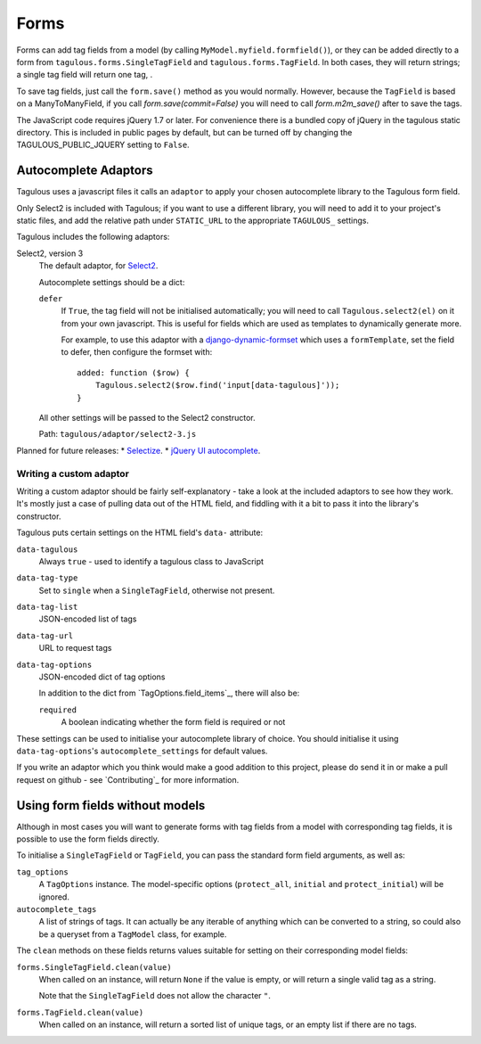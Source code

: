 .. _forms:

Forms
=====

Forms can add tag fields from a model (by calling
``MyModel.myfield.formfield()``), or they can be added directly to a form
from ``tagulous.forms.SingleTagField`` and ``tagulous.forms.TagField``. In both
cases, they will return strings; a single tag field will return one tag, .

To save tag fields, just call the ``form.save()`` method as you would normally.
However, because the ``TagField`` is based on a ManyToManyField, if you call
`form.save(commit=False)` you will need to call `form.m2m_save()` after to save
the tags.

The JavaScript code requires jQuery 1.7 or later. For convenience there is a
bundled copy of jQuery in the tagulous static directory. This is included in
public pages by default, but can be turned off by changing the
TAGULOUS_PUBLIC_JQUERY setting to ``False``.


Autocomplete Adaptors
---------------------

Tagulous uses a javascript files it calls an ``adaptor`` to apply your chosen
autocomplete library to the Tagulous form field.

Only Select2 is included with Tagulous; if you want to use a different library,
you will need to add it to your project's static files, and add the relative
path under ``STATIC_URL`` to the appropriate ``TAGULOUS_`` settings.

Tagulous includes the following adaptors:

Select2, version 3
    The default adaptor, for `Select2 <https://select2.github.io/>`_.

    Autocomplete settings should be a dict:
    
    ``defer``
        If ``True``, the tag field will not be initialised automatically; you
        will need to call ``Tagulous.select2(el)`` on it from your own
        javascript. This is useful for fields which are used as templates to
        dynamically generate more.
        
        For example, to use this adaptor with a
        `django-dynamic-formset <https://github.com/elo80ka/django-dynamic-formset>`_
        which uses a ``formTemplate``, set the field to defer, then configure
        the formset with::
            added: function ($row) {
                Tagulous.select2($row.find('input[data-tagulous]'));
            }
    
    All other settings will be passed to the Select2 constructor.
    
    Path: ``tagulous/adaptor/select2-3.js``

Planned for future releases:
* `Selectize <http://brianreavis.github.io/selectize.js/>`_.
* `jQuery UI autocomplete <https://jqueryui.com/autocomplete/>`_.


Writing a custom adaptor
~~~~~~~~~~~~~~~~~~~~~~~~

Writing a custom adaptor should be fairly self-explanatory - take a look at the
included adaptors to see how they work. It's mostly just a case of pulling data
out of the HTML field, and fiddling with it a bit to pass it into the library's
constructor.

Tagulous puts certain settings on the HTML field's ``data-`` attribute:

``data-tagulous``
    Always ``true`` - used to identify a tagulous class to JavaScript

``data-tag-type``
    Set to ``single`` when a ``SingleTagField``, otherwise not present.

``data-tag-list``
    JSON-encoded list of tags

``data-tag-url``
    URL to request tags

``data-tag-options``
    JSON-encoded dict of tag options
    
    In addition to the dict from `TagOptions.field_items`_, there will also be:
    
    ``required``
        A boolean indicating whether the form field is required or not

These settings can be used to initialise your autocomplete library of choice.
You should initialise it using ``data-tag-options``'s ``autocomplete_settings``
for default values.

If you write an adaptor which you think would make a good addition to this
project, please do send it in or make a pull request on github - see
`Contributing`_ for more information.


Using form fields without models
--------------------------------

Although in most cases you will want to generate forms with tag fields from a
model with corresponding tag fields, it is possible to use the form fields
directly.

To initialise a ``SingleTagField`` or ``TagField``, you can pass the standard
form field arguments, as well as:

``tag_options``
    A ``TagOptions`` instance. The model-specific options (``protect_all``,
    ``initial`` and ``protect_initial``) will be ignored.

``autocomplete_tags``
    A list of strings of tags. It can actually be any iterable of anything
    which can be converted to a string, so could also be a queryset from a
    ``TagModel`` class, for example.


The ``clean`` methods on these fields returns values suitable for setting on
their corresponding model fields:

``forms.SingleTagField.clean(value)``
    When called on an instance, will return ``None`` if the value is empty,
    or will return a single valid tag as a string.
    
    Note that the ``SingleTagField`` does not allow the character ``"``.

``forms.TagField.clean(value)``
    When called on an instance, will return a sorted list of unique tags, or an
    empty list if there are no tags.

